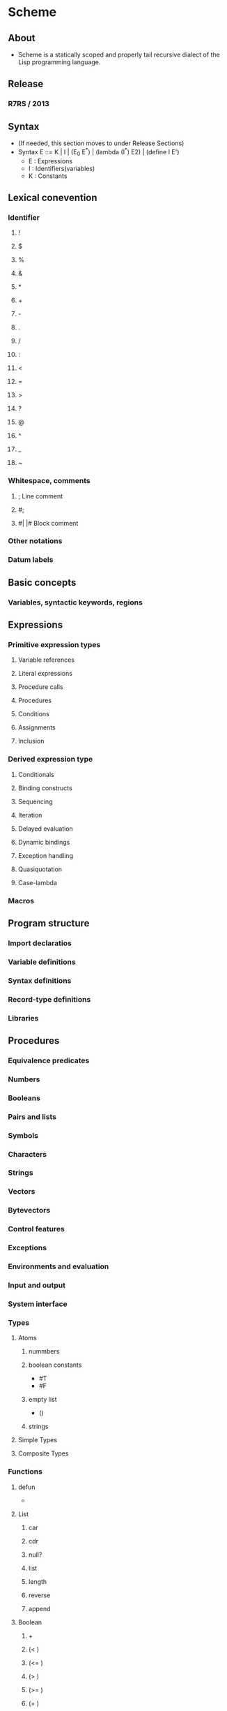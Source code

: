 * Scheme
** About
- 
  Scheme is a statically scoped and properly tail recursive dialect of the Lisp programming language.
  
** Release
*** R7RS / 2013
** Syntax
- (If needed, this section moves to under Release Sections)
- Syntax
  E ::= K | I | (E_0 E^*) | (lambda (I^*) E2) | (define I E')
  - E : Expressions
  - I : Identifiers(variables)
  - K : Constants

** Lexical conevention
*** Identifier
**** !
**** $
**** %
**** &
**** *
**** +
**** -
**** .
**** /
**** :
**** <
**** =
**** >
**** ?
**** @
**** ^
**** _
**** ~
*** Whitespace, comments
**** ;  Line comment
**** #;
**** #| |#  Block comment
*** Other notations
*** Datum labels
** Basic concepts
*** Variables, syntactic keywords, regions
** Expressions
*** Primitive expression types
**** Variable references
**** Literal expressions
**** Procedure calls
**** Procedures
**** Conditions
**** Assignments
**** Inclusion
*** Derived expression type
**** Conditionals
**** Binding constructs
**** Sequencing
**** Iteration
**** Delayed evaluation
**** Dynamic bindings
**** Exception handling
**** Quasiquotation
**** Case-lambda
*** Macros
** Program structure
*** Import declaratios
*** Variable definitions
*** Syntax definitions
*** Record-type definitions
*** Libraries
** Procedures
*** Equivalence predicates
*** Numbers
*** Booleans
*** Pairs and lists
*** Symbols
*** Characters
*** Strings
*** Vectors
*** Bytevectors
*** Control features
*** Exceptions
*** Environments and evaluation
*** Input and output
*** System interface
*** Types
**** Atoms
***** nummbers
***** boolean constants
- #T
- #F
***** empty list
- ()
***** strings
**** Simple Types
**** Composite Types
*** Functions
**** defun
- 
  
**** List
***** car
***** cdr
***** null?
***** list
***** length
***** reverse
***** append
**** Boolean
***** +
***** (< )
***** (<= )
***** (> )
***** (>= )
***** (= )
***** eq?
***** eqv?
***** equal?
***** and
***** or
***** not
**** Conditional Expressions
***** if
- 
  
***** cond
- 
  (cond (<p1> <e1>)
        (<p2> <e2>)
        ...
        (<pn> <en>)
        (else <eelse>))

**** Math

***** reminder
** Feature
- scope
  - lexical

**** I/O
***** (read)
***** (write obj)
***** (display obj)
***** (newline)
***** (transcript-on filename)
***** (transcript-off)
** Implementation
*** Gauche
- Start at Emacs
  Ctrl+c,s

- define
  ex: (define size 2)
  合成手続き
  ex: (define (square x) (* x x))
  
- cond
  conditional(条件付き)
  (cond (<p1> <e1>)
        (<p2> <e2>)
      ...
      (<pn> <en>))
  ex: (define (abs x)
      (cond ((> x 0) x)
          ((= x 0) 0)
          ((< x 0) -x)))
  
- if
  (if <predicate> <consequent> <alternative>)
  condの場合分けが2つの場合。
  (ifとcondの違いは、condの<e>は式の並び（複数の式)でよいということ。
   順に評価され、最後の値が返る。
   対してifは単一の式である必要あり。)

- and
  (and <e1> ... <en>)
  ある<e>が偽なら残りの式は評価されない。

- or
  (or <e1> ... <en>)
  ある<e>が真なら残りの式は評価されない。

- not
  (not <e>)
  <e>が偽なら真、そうでなければ偽。

** Memo
*** functions
**** random
**** remainder
**** string-append
- 
  append strings
**** number->string
**** string->number
**** begin
- 
  evaluate multi lines.
  execute like progn on lisp.

**** begin0
** Link
- [[file:///C:/Users/yasutakk/Downloads/r7rs%20(1).pdf][Revised7 Report on the Algolithmic Language Scheme (pdf)]]
- [[http://www.scheme-reports.org/][Scheme Reprots Process]]
- [[http://www.scheme.com/tspl4/][The Scheme Programming Language]]
- [[https://classes.soe.ucsc.edu/cmps112/Spring03/languages/scheme/SchemeTutorialA.html][Scheme Tutorial]]
- [[https://www.shido.info/lisp/idx_scm_e.html][Yet Another Scheme Tutorial]]

